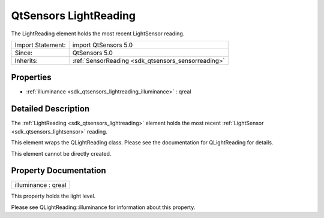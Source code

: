 .. _sdk_qtsensors_lightreading:

QtSensors LightReading
======================

The LightReading element holds the most recent LightSensor reading.

+--------------------------------------------------------------------------------------------------------------------------------------------------------+-----------------------------------------------------------------------------------------------------------------------------------------------------------+
| Import Statement:                                                                                                                                      | import QtSensors 5.0                                                                                                                                      |
+--------------------------------------------------------------------------------------------------------------------------------------------------------+-----------------------------------------------------------------------------------------------------------------------------------------------------------+
| Since:                                                                                                                                                 | QtSensors 5.0                                                                                                                                             |
+--------------------------------------------------------------------------------------------------------------------------------------------------------+-----------------------------------------------------------------------------------------------------------------------------------------------------------+
| Inherits:                                                                                                                                              | :ref:`SensorReading <sdk_qtsensors_sensorreading>`                                                                                                        |
+--------------------------------------------------------------------------------------------------------------------------------------------------------+-----------------------------------------------------------------------------------------------------------------------------------------------------------+

Properties
----------

-  :ref:`illuminance <sdk_qtsensors_lightreading_illuminance>` : qreal

Detailed Description
--------------------

The :ref:`LightReading <sdk_qtsensors_lightreading>` element holds the most recent :ref:`LightSensor <sdk_qtsensors_lightsensor>` reading.

This element wraps the QLightReading class. Please see the documentation for QLightReading for details.

This element cannot be directly created.

Property Documentation
----------------------

.. _sdk_qtsensors_lightreading_illuminance:

+--------------------------------------------------------------------------------------------------------------------------------------------------------------------------------------------------------------------------------------------------------------------------------------------------------------+
| illuminance : qreal                                                                                                                                                                                                                                                                                          |
+--------------------------------------------------------------------------------------------------------------------------------------------------------------------------------------------------------------------------------------------------------------------------------------------------------------+

This property holds the light level.

Please see QLightReading::illuminance for information about this property.

